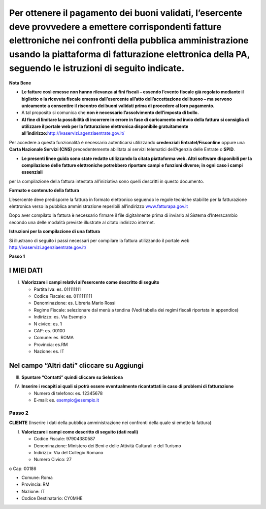 Per ottenere il pagamento dei buoni validati, l’esercente deve provvedere a emettere corrispondenti fatture elettroniche nei confronti della pubblica amministrazione usando **la piattaforma di fatturazione elettronica della PA**, seguendo le istruzioni di seguito indicate.
---------------------------------------------------------------------------------------------------------------------------------------------------------------------------------------------------------------------------------------------------------------------------------

**Nota Bene**

-  **Le fatture così emesse non hanno rilevanza ai fini fiscali – essendo l’evento fiscale già regolato mediante il biglietto o la ricevuta fiscale emessa dall’esercente all’atto dell’accettazione del buono – ma servono unicamente a consentire il riscontro dei buoni validati prima di procedere al loro pagamento.**
-  A tal proposito si comunica che **non è necessario l’assolvimento dell’imposta di bollo.**
-  **Al fine di limitare la possibilità di incorrere in errore in fase di caricamento ed invio della fattura si consiglia di utilizzare il portale web per la fatturazione elettronica disponibile gratuitamente all’indirizzo:**\ http://ivaservizi.agenziaentrate.gov.it/

Per accedere a questa funzionalità è necessario autenticarsi utilizzando **credenziali Entratel/Fisconline** oppure una **Carta Nazionale Servizi (CNS)** precedentemente abilitata ai servizi telematici dell’Agenzia delle Entrate o **SPID**.

-  **Le presenti linee guida sono state redatte utilizzando la citata piattaforma web. Altri software disponibili per la compilazione delle fatture elettroniche potrebbero riportare campi e funzioni diverse; in ogni caso i campi essenziali**

per la compilazione della fattura intestata all’iniziativa sono quelli descritti in questo documento.

**Formato e contenuto della fattura**

L’esercente deve predisporre la fattura in formato elettronico seguendo le regole tecniche stabilite per la fatturazione elettronica verso la pubblica amministrazione reperibili all’indirizzo `www.fatturapa.gov.it <http://www.fatturapa.gov.it/>`__

Dopo aver compilato la fattura è necessario firmare il file digitalmente prima di inviarlo al Sistema d’Interscambio secondo una delle modalità previste illustrate al citato indirizzo internet.

**Istruzioni per la compilazione di una fattura**

Si illustrano di seguito i passi necessari per compilare la fattura utilizzando il portale web http://ivaservizi.agenziaentrate.gov.it/

**Passo 1**

I MIEI DATI
~~~~~~~~~~~

I. **Valorizzare i campi relativi all’esercente come descritto di seguito**

   -  Partita Iva: es. 011111111
   -  Codice Fiscale: es. 0111111111
   -  Denominazione: es. Libreria Mario Rossi
   -  Regime Fiscale: selezionare dal menù a tendina (Vedi tabella dei regimi fiscali riportata in appendice)
   -  Indirizzo: es. Via Esempio
   -  N civico: es. 1
   -  CAP: es. 00100
   -  Comune: es. ROMA
   -  Provincia: es.RM
   -  Nazione: es. IT

|image0|

Nel campo “Altri dati” cliccare su Aggiungi
~~~~~~~~~~~~~~~~~~~~~~~~~~~~~~~~~~~~~~~~~~~

|image1|

III. **Spuntare “Contatti” quindi cliccare su Seleziona**

|image2|

IV. **Inserire i recapiti ai quali si potrà essere eventualmente ricontattati in caso di problemi di fatturazione**

    -  Numero di telefono: es. 12345678
    -  E-mail: es. esempio@esempio.it

|image3|

Passo 2
=======

**CLIENTE** (Inserire i dati della pubblica amministrazione nei confronti della quale si emette la fattura)

I. **Valorizzare i campi come descritto di seguito (dati reali)**

   -  Codice Fiscale: 97904380587
   -  Denominazione: Ministero dei Beni e delle Attività Culturali e del Turismo
   -  Indirizzo: Via del Collegio Romano
   -  Numero Civico: 27

o Cap: 00186

-  Comune: Roma
-  Provincia: RM
-  Nazione: IT
-  Codice Destinatario: CY0MHE

|image4|

.. |image0| image:: media/media/image1.png
.. |image1| image:: media/media/image2.png
.. |image2| image:: media/media/image3.png
.. |image3| image:: media/media/image4.png
.. |image4| image:: media/media/image5.png
